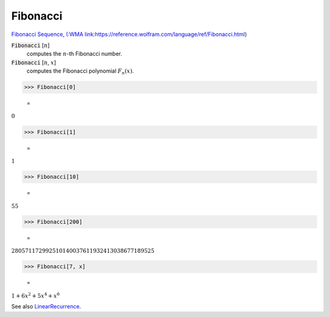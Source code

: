 Fibonacci
=========

`Fibonacci Sequence <https://en.wikipedia.org/wiki/Fibonacci_sequence>`_, `(:WMA link:https://reference.wolfram.com/language/ref/Fibonacci.html <(:WMA link:https://reference.wolfram.com/language/ref/Fibonacci.html>`_)


:code:`Fibonacci` [:math:`n`]
    computes the :math:`n`-th Fibonacci number.

:code:`Fibonacci` [:math:`n`, :math:`x`]
    computes the Fibonacci polynomial :math:`F_n(x)`.





>>> Fibonacci[0]

    =
:math:`0`


>>> Fibonacci[1]

    =
:math:`1`


>>> Fibonacci[10]

    =
:math:`55`


>>> Fibonacci[200]

    =
:math:`280571172992510140037611932413038677189525`


>>> Fibonacci[7, x]

    =
:math:`1+6 x^2+5 x^4+x^6`



See also `LinearRecurrence </doc/reference-of-built-in-symbols/integer-functions/recurrence-and-sum-functions/linearrecurrence>`_.